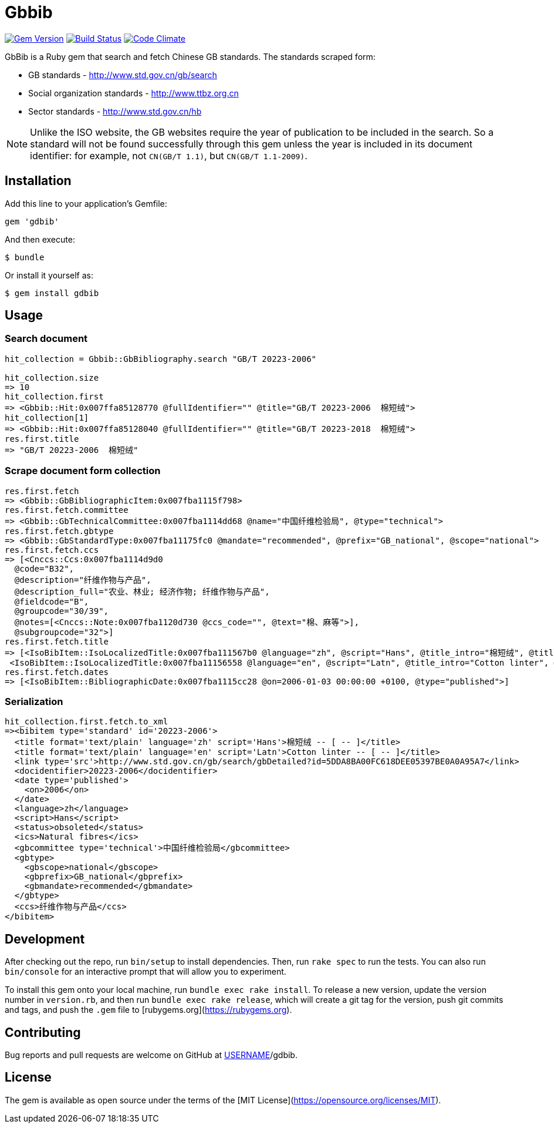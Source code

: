 = Gbbib

image:https://img.shields.io/gem/v/gbbib.svg["Gem Version", link="https://rubygems.org/gems/gbbib"]
image:https://img.shields.io/travis/riboseinc/gbbib/master.svg["Build Status", link="https://travis-ci.org/riboseinc/gbbib"]
image:https://codeclimate.com/github/riboseinc/gbbib/badges/gpa.svg["Code Climate", link="https://codeclimate.com/github/riboseinc/gbbib"]


GbBib is a Ruby gem that search and fetch Chinese GB standards.
The standards scraped form:

* GB standards - http://www.std.gov.cn/gb/search
* Social organization standards - http://www.ttbz.org.cn
* Sector standards - http://www.std.gov.cn/hb

NOTE: Unlike the ISO website, the GB websites require the year of publication to be included in the search.
So a standard will not be found successfully through this gem unless the year is included in its document
identifier: for example, not `CN(GB/T 1.1)`, but `CN(GB/T 1.1-2009)`.

== Installation

Add this line to your application's Gemfile:

[source,ruby]
----
gem 'gdbib'
----

And then execute:

    $ bundle

Or install it yourself as:

    $ gem install gdbib

== Usage

=== Search document

[source,ruby]
----
hit_collection = Gbbib::GbBibliography.search "GB/T 20223-2006"

hit_collection.size
=> 10
hit_collection.first
=> <Gbbib::Hit:0x007ffa85128770 @fullIdentifier="" @title="GB/T 20223-2006  棉短绒">
hit_collection[1]
=> <Gbbib::Hit:0x007ffa85128040 @fullIdentifier="" @title="GB/T 20223-2018  棉短绒">
res.first.title
=> "GB/T 20223-2006  棉短绒"
----

=== Scrape document form collection

[source,ruby]
----
res.first.fetch
=> <Gbbib::GbBibliographicItem:0x007fba1115f798>
res.first.fetch.committee
=> <Gbbib::GbTechnicalCommittee:0x007fba1114dd68 @name="中国纤维检验局", @type="technical">
res.first.fetch.gbtype
=> <Gbbib::GbStandardType:0x007fba11175fc0 @mandate="recommended", @prefix="GB_national", @scope="national">
res.first.fetch.ccs
=> [<Cnccs::Ccs:0x007fba1114d9d0
  @code="B32",
  @description="纤维作物与产品",
  @description_full="农业、林业; 经济作物; 纤维作物与产品",
  @fieldcode="B",
  @groupcode="30/39",
  @notes=[<Cnccs::Note:0x007fba1120d730 @ccs_code="", @text="棉、麻等">],
  @subgroupcode="32">]
res.first.fetch.title
=> [<IsoBibItem::IsoLocalizedTitle:0x007fba111567b0 @language="zh", @script="Hans", @title_intro="棉短绒", @title_main="[ -- ]", @title_part=nil>,
 <IsoBibItem::IsoLocalizedTitle:0x007fba11156558 @language="en", @script="Latn", @title_intro="Cotton linter", @title_main="[ -- ]", @title_part=nil>]
res.first.fetch.dates
=> [<IsoBibItem::BibliographicDate:0x007fba1115cc28 @on=2006-01-03 00:00:00 +0100, @type="published">]
----

=== Serialization

[source,ruby]
----
hit_collection.first.fetch.to_xml
=><bibitem type='standard' id='20223-2006'>
  <title format='text/plain' language='zh' script='Hans'>棉短绒 -- [ -- ]</title>
  <title format='text/plain' language='en' script='Latn'>Cotton linter -- [ -- ]</title>
  <link type='src'>http://www.std.gov.cn/gb/search/gbDetailed?id=5DDA8BA00FC618DEE05397BE0A0A95A7</link>
  <docidentifier>20223-2006</docidentifier>
  <date type='published'>
    <on>2006</on>
  </date>
  <language>zh</language>
  <script>Hans</script>
  <status>obsoleted</status>
  <ics>Natural fibres</ics>
  <gbcommittee type='technical'>中国纤维检验局</gbcommittee>
  <gbtype>
    <gbscope>national</gbscope>
    <gbprefix>GB_national</gbprefix>
    <gbmandate>recommended</gbmandate>
  </gbtype>
  <ccs>纤维作物与产品</ccs>
</bibitem>
----

== Development

After checking out the repo, run `bin/setup` to install dependencies. Then, run `rake spec` to run the tests. You can also run `bin/console` for an interactive prompt that will allow you to experiment.

To install this gem onto your local machine, run `bundle exec rake install`. To release a new version, update the version number in `version.rb`, and then run `bundle exec rake release`, which will create a git tag for the version, push git commits and tags, and push the `.gem` file to [rubygems.org](https://rubygems.org).

== Contributing

Bug reports and pull requests are welcome on GitHub at https://github.com/[USERNAME]/gdbib.

== License

The gem is available as open source under the terms of the [MIT License](https://opensource.org/licenses/MIT).
